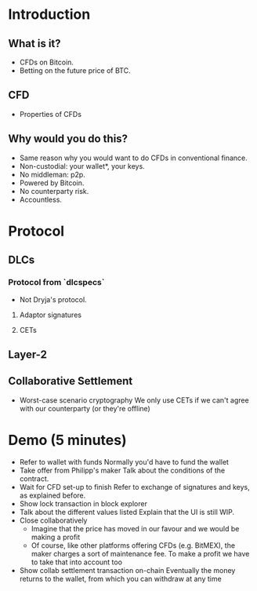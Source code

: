 * Introduction
** What is it?
- CFDs on Bitcoin.
- Betting on the future price of BTC.
** CFD
- Properties of CFDs
** Why would you do this?
- Same reason why you would want to do CFDs in conventional finance.
- Non-custodial: your wallet*, your keys.
- No middleman: p2p.
- Powered by Bitcoin.
- No counterparty risk.
- Accountless.
* Protocol
** DLCs
*** Protocol from `dlcspecs`
- Not Dryja's protocol.
**** Adaptor signatures
**** CETs

** Layer-2
** Collaborative Settlement
- Worst-case scenario cryptography
  We only use CETs if we can't agree with our counterparty (or they're offline)
* Demo (5 minutes)
- Refer to wallet with funds
  Normally you'd have to fund the wallet
- Take offer from Philipp's maker
  Talk about the conditions of the contract.
- Wait for CFD set-up to finish
  Refer to exchange of signatures and keys, as explained before.
- Show lock transaction in block explorer
- Talk about the different values listed
  Explain that the UI is still WIP.
- Close collaboratively
  - Imagine that the price has moved in our favour and we would be making a profit
  - Of course, like other platforms offering CFDs (e.g. BitMEX), the maker charges a sort of maintenance fee. To make a profit we have to take that into account too
- Show collab settlement transaction on-chain
  Eventually the money returns to the wallet, from which you can withdraw at any time
